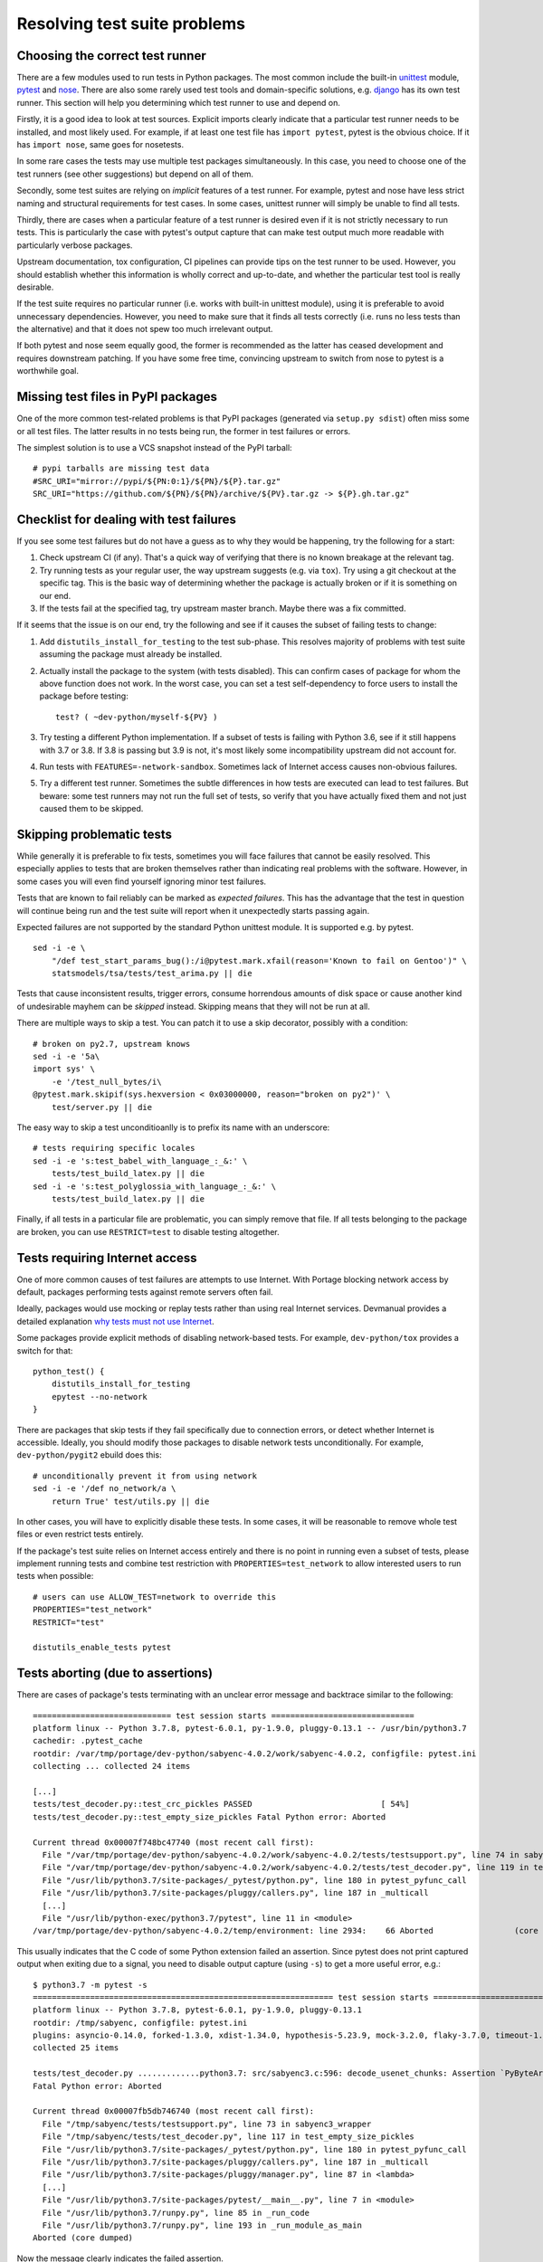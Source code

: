 =============================
Resolving test suite problems
=============================

.. highlight:: bash

Choosing the correct test runner
================================
There are a few modules used to run tests in Python packages.  The most
common include the built-in unittest_ module, pytest_ and nose_.  There
are also some rarely used test tools and domain-specific solutions,
e.g. django_ has its own test runner.  This section will help you
determining which test runner to use and depend on.

Firstly, it is a good idea to look at test sources.  Explicit imports
clearly indicate that a particular test runner needs to be installed,
and most likely used.  For example, if at least one test file has
``import pytest``, pytest is the obvious choice.  If it has ``import
nose``, same goes for nosetests.

In some rare cases the tests may use multiple test packages
simultaneously.  In this case, you need to choose one of the test
runners (see other suggestions) but depend on all of them.

Secondly, some test suites are relying on *implicit* features of a test
runner.  For example, pytest and nose have less strict naming
and structural requirements for test cases.  In some cases, unittest
runner will simply be unable to find all tests.

Thirdly, there are cases when a particular feature of a test runner
is desired even if it is not strictly necessary to run tests.  This
is particularly the case with pytest's output capture that can make
test output much more readable with particularly verbose packages.

Upstream documentation, tox configuration, CI pipelines can provide tips
on the test runner to be used.  However, you should establish whether
this information is wholly correct and up-to-date, and whether
the particular test tool is really desirable.

If the test suite requires no particular runner (i.e. works with
built-in unittest module), using it is preferable to avoid unnecessary
dependencies.  However, you need to make sure that it finds all tests
correctly (i.e. runs no less tests than the alternative) and that it
does not spew too much irrelevant output.

If both pytest and nose seem equally good, the former is recommended
as the latter has ceased development and requires downstream patching.
If you have some free time, convincing upstream to switch from nose
to pytest is a worthwhile goal.


Missing test files in PyPI packages
===================================
One of the more common test-related problems is that PyPI packages
(generated via ``setup.py sdist``) often miss some or all test files.
The latter results in no tests being run, the former in test failures
or errors.

The simplest solution is to use a VCS snapshot instead of the PyPI
tarball::

    # pypi tarballs are missing test data
    #SRC_URI="mirror://pypi/${PN:0:1}/${PN}/${P}.tar.gz"
    SRC_URI="https://github.com/${PN}/${PN}/archive/${PV}.tar.gz -> ${P}.gh.tar.gz"


Checklist for dealing with test failures
========================================
If you see some test failures but do not have a guess as to why they
would be happening, try the following for a start:

1. Check upstream CI (if any).  That's a quick way of verifying that
   there is no known breakage at the relevant tag.

2. Try running tests as your regular user, the way upstream suggests
   (e.g. via ``tox``).  Try using a git checkout at the specific tag.
   This is the basic way of determining whether the package is actually
   broken or if it is something on our end.

3. If the tests fail at the specified tag, try upstream master branch.
   Maybe there was a fix committed.

If it seems that the issue is on our end, try the following and see
if it causes the subset of failing tests to change:

1. Add ``distutils_install_for_testing`` to the test sub-phase.  This
   resolves majority of problems with test suite assuming the package
   must already be installed.

2. Actually install the package to the system (with tests disabled).
   This can confirm cases of package for whom the above function
   does not work.  In the worst case, you can set a test self-dependency
   to force users to install the package before testing::

       test? ( ~dev-python/myself-${PV} )

3. Try testing a different Python implementation.  If a subset of tests
   is failing with Python 3.6, see if it still happens with 3.7 or 3.8.
   If 3.8 is passing but 3.9 is not, it's most likely some
   incompatibility upstream did not account for.

4. Run tests with ``FEATURES=-network-sandbox``.  Sometimes lack
   of Internet access causes non-obvious failures.

5. Try a different test runner.  Sometimes the subtle differences
   in how tests are executed can lead to test failures.  But beware:
   some test runners may not run the full set of tests, so verify
   that you have actually fixed them and not just caused them to
   be skipped.


Skipping problematic tests
==========================
While generally it is preferable to fix tests, sometimes you will face
failures that cannot be easily resolved.  This especially applies
to tests that are broken themselves rather than indicating real problems
with the software.  However, in some cases you will even find yourself
ignoring minor test failures.

Tests that are known to fail reliably can be marked as *expected
failures*.  This has the advantage that the test in question will
continue being run and the test suite will report when it unexpectedly
starts passing again.

Expected failures are not supported by the standard Python unittest
module.  It is supported e.g. by pytest.

::

    sed -i -e \
        "/def test_start_params_bug():/i@pytest.mark.xfail(reason='Known to fail on Gentoo')" \
        statsmodels/tsa/tests/test_arima.py || die

Tests that cause inconsistent results, trigger errors, consume
horrendous amounts of disk space or cause another kind of undesirable
mayhem can be *skipped* instead.  Skipping means that they will not be
run at all.

There are multiple ways to skip a test.  You can patch it to use a skip
decorator, possibly with a condition::

    # broken on py2.7, upstream knows
    sed -i -e '5a\
    import sys' \
        -e '/test_null_bytes/i\
    @pytest.mark.skipif(sys.hexversion < 0x03000000, reason="broken on py2")' \
        test/server.py || die

The easy way to skip a test unconditioanlly is to prefix its name with
an underscore::

    # tests requiring specific locales
    sed -i -e 's:test_babel_with_language_:_&:' \
        tests/test_build_latex.py || die
    sed -i -e 's:test_polyglossia_with_language_:_&:' \
        tests/test_build_latex.py || die

Finally, if all tests in a particular file are problematic, you can
simply remove that file.  If all tests belonging to the package
are broken, you can use ``RESTRICT=test`` to disable testing altogether.


Tests requiring Internet access
===============================
One of more common causes of test failures are attempts to use Internet.
With Portage blocking network access by default, packages performing
tests against remote servers often fail.

Ideally, packages would use mocking or replay tests rather than using
real Internet services.  Devmanual provides a detailed explanation `why
tests must not use Internet`_.

Some packages provide explicit methods of disabling network-based tests.
For example, ``dev-python/tox`` provides a switch for that::

    python_test() {
        distutils_install_for_testing
        epytest --no-network
    }

There are packages that skip tests if they fail specifically due to
connection errors, or detect whether Internet is accessible.  Ideally,
you should modify those packages to disable network tests
unconditionally.  For example, ``dev-python/pygit2`` ebuild does this::

    # unconditionally prevent it from using network
    sed -i -e '/def no_network/a \
        return True' test/utils.py || die

In other cases, you will have to explicitly disable these tests.
In some cases, it will be reasonable to remove whole test files or even
restrict tests entirely.

If the package's test suite relies on Internet access entirely and there
is no point in running even a subset of tests, please implement running
tests and combine test restriction with ``PROPERTIES=test_network``
to allow interested users to run tests when possible::

    # users can use ALLOW_TEST=network to override this
    PROPERTIES="test_network"
    RESTRICT="test"

    distutils_enable_tests pytest


Tests aborting (due to assertions)
==================================
There are cases of package's tests terminating with an unclear error
message and backtrace similar to the following::

    ============================= test session starts ==============================
    platform linux -- Python 3.7.8, pytest-6.0.1, py-1.9.0, pluggy-0.13.1 -- /usr/bin/python3.7
    cachedir: .pytest_cache
    rootdir: /var/tmp/portage/dev-python/sabyenc-4.0.2/work/sabyenc-4.0.2, configfile: pytest.ini
    collecting ... collected 24 items

    [...]
    tests/test_decoder.py::test_crc_pickles PASSED                           [ 54%]
    tests/test_decoder.py::test_empty_size_pickles Fatal Python error: Aborted

    Current thread 0x00007f748bc47740 (most recent call first):
      File "/var/tmp/portage/dev-python/sabyenc-4.0.2/work/sabyenc-4.0.2/tests/testsupport.py", line 74 in sabyenc3_wrapper
      File "/var/tmp/portage/dev-python/sabyenc-4.0.2/work/sabyenc-4.0.2/tests/test_decoder.py", line 119 in test_empty_size_pickles
      File "/usr/lib/python3.7/site-packages/_pytest/python.py", line 180 in pytest_pyfunc_call
      File "/usr/lib/python3.7/site-packages/pluggy/callers.py", line 187 in _multicall
      [...]
      File "/usr/lib/python-exec/python3.7/pytest", line 11 in <module>
    /var/tmp/portage/dev-python/sabyenc-4.0.2/temp/environment: line 2934:    66 Aborted                 (core dumped) pytest -vv

This usually indicates that the C code of some Python extension failed
an assertion.  Since pytest does not print captured output when exiting
due to a signal, you need to disable output capture (using ``-s``)
to get a more useful error, e.g.::

    $ python3.7 -m pytest -s
    =============================================================== test session starts ===============================================================
    platform linux -- Python 3.7.8, pytest-6.0.1, py-1.9.0, pluggy-0.13.1
    rootdir: /tmp/sabyenc, configfile: pytest.ini
    plugins: asyncio-0.14.0, forked-1.3.0, xdist-1.34.0, hypothesis-5.23.9, mock-3.2.0, flaky-3.7.0, timeout-1.4.2, freezegun-0.4.2
    collected 25 items                                                                                                                                

    tests/test_decoder.py .............python3.7: src/sabyenc3.c:596: decode_usenet_chunks: Assertion `PyByteArray_Check(PyList_GetItem(Py_input_list, lp))' failed.
    Fatal Python error: Aborted

    Current thread 0x00007fb5db746740 (most recent call first):
      File "/tmp/sabyenc/tests/testsupport.py", line 73 in sabyenc3_wrapper
      File "/tmp/sabyenc/tests/test_decoder.py", line 117 in test_empty_size_pickles
      File "/usr/lib/python3.7/site-packages/_pytest/python.py", line 180 in pytest_pyfunc_call
      File "/usr/lib/python3.7/site-packages/pluggy/callers.py", line 187 in _multicall
      File "/usr/lib/python3.7/site-packages/pluggy/manager.py", line 87 in <lambda>
      [...]
      File "/usr/lib/python3.7/site-packages/pytest/__main__.py", line 7 in <module>
      File "/usr/lib/python3.7/runpy.py", line 85 in _run_code
      File "/usr/lib/python3.7/runpy.py", line 193 in _run_module_as_main
    Aborted (core dumped)

Now the message clearly indicates the failed assertion.

It is also common that upstream is initially unable to reproduce
the bug.  This is because Ubuntu and many other common distributions
build Python with ``-DNDEBUG`` and the flag leaks to extension builds.
As a result, all assertions are stripped at build time.  Upstream
can work around that by explicitly setting ``CFLAGS`` for the build,
e.g.::

    $ CFLAGS='-O0 -g' python setup.py build build_ext -i
    $ pytest -s


Installing extra dependencies in test environment (e.g. example plugins)
========================================================================
Rarely, the test suite expects some package being installed that
does not fit being packaged and installed system-wide.  For example,
isort's tests use a few example plugins that are not useful to end
users, or pip's test suite still requires old virtualenv that collides
with the modern versions.  These problems can be resolved by installing
the packages locally within the ebuild.

To do this, just use ``distutils_install_for_testing`` in every package
that you need to install.  For example::

    python_test() {
        # the main package
        distutils_install_for_testing
        # additional plugins
        local p
        for p in example*/; do
            pushd "${p}" >/dev/null || die
            distutils_install_for_testing
            popd >/dev/null || die
        done

        epytest
    }

If the extra packages are not included in the main distribution tarball,
you will also need to fetch them, e.g.::

    VENV_PV=16.7.10
    SRC_URI+="
        test? (
            https://github.com/pypa/virtualenv/archive/${VENV_PV}.tar.gz
                -> virtualenv-${VENV_PV}.tar.gz
        )
    "

    python_test() {
        distutils_install_for_testing
        pushd "${WORKDIR}/virtualenv-${VENV_PV}" >/dev/null || die
        distutils_install_for_testing
        popd >/dev/null || die

        epytest
    }


.. _unittest: https://docs.python.org/3/library/unittest.html
.. _pytest: https://docs.pytest.org/en/latest/
.. _nose: https://github.com/nose-devs/nose
.. _django: https://www.djangoproject.com/
.. _why tests must not use Internet:
   https://devmanual.gentoo.org/ebuild-writing/functions/src_test/#tests-that-require-network-or-service-access
